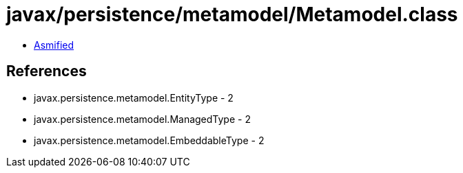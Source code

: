 = javax/persistence/metamodel/Metamodel.class

 - link:Metamodel-asmified.java[Asmified]

== References

 - javax.persistence.metamodel.EntityType - 2
 - javax.persistence.metamodel.ManagedType - 2
 - javax.persistence.metamodel.EmbeddableType - 2
